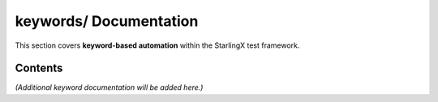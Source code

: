 ===========================
**keywords/** Documentation
===========================

This section covers **keyword-based automation** within the StarlingX test framework.

--------
Contents
--------

*(Additional keyword documentation will be added here.)*

